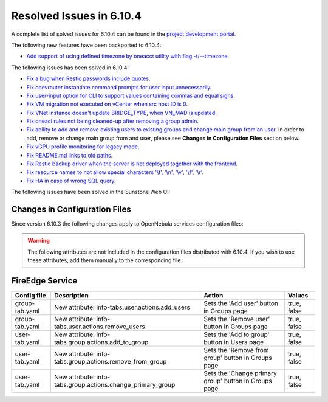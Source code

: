 .. _resolved_issues_6104:

Resolved Issues in 6.10.4
--------------------------------------------------------------------------------

A complete list of solved issues for 6.10.4 can be found in the `project development portal <https://github.com/OpenNebula/one/milestone/83?closed=1>`__.

The following new features have been backported to 6.10.4:

- `Add support of using defined timezone by oneacct utility with flag -t/--timezone  <https://github.com/OpenNebula/one/issues/821>`__.

The following issues has been solved in 6.10.4:

- `Fix a bug when Restic passwords include quotes <https://github.com/OpenNebula/one/issues/6666/>`__.
- `Fix onevrouter instantiate command prompts for user input unnecessarily <https://github.com/OpenNebula/one/issues/6948/>`__.
- `Fix user-input option for CLI to support values containing commas and equal signs <https://github.com/OpenNebula/one/issues/6975/>`__.
- `Fix VM migration not executed on vCenter when src host ID is 0 <https://github.com/OpenNebula/one/issues/6997/>`__.
- `Fix VNet instance doesn't update BRIDGE_TYPE, when VN_MAD is updated <https://github.com/OpenNebula/one/issues/6858/>`__.
- `Fix oneacl rules not being cleaned-up after removing a group admin <https://github.com/OpenNebula/one/issues/6993/>`__.
- `Fix ability to add and remove existing users to existing groups and change main group from an user <https://github.com/OpenNebula/one/issues/6980/>`__. In order to add, remove or change main group from and user, please see **Changes in Configuration Files** section below.
- `Fix vGPU profile monitoring for legacy mode <https://github.com/OpenNebula/one/issues/7012/>`__.
- `Fix README.md links to old paths <https://github.com/OpenNebula/one/issues/7032>`__.
- `Fix Restic backup driver when the server is not deployed together with the frontend <https://github.com/OpenNebula/one/issues/7054>`__.
- `Fix resource names to not allow special characters '\\t', '\\n', '\\v', '\\f', '\\r' <https://github.com/OpenNebula/one/issues/6950>`__.
- `Fix HA in case of wrong SQL query <https://github.com/OpenNebula/one/issues/7025>`__.

The following issues have been solved in the Sunstone Web UI:

Changes in Configuration Files
^^^^^^^^^^^^^^^^^^^^^^^^^^^^^^

Since version 6.10.3 the following changes apply to OpenNebula services configuration files:


.. warning:: The following attributes are not included in the configuration files distributed with 6.10.4. If you wish to use these attributes, add them manually to the corresponding file.


FireEdge Service
^^^^^^^^^^^^^^^^

+----------------------+--------------------------------------------------------------+-------------------------------------------------------+-------------+
| Config file          | Description                                                  | Action                                                | Values      |
+======================+==============================================================+=======================================================+=============+
| group-tab.yaml       | New attribute: info-tabs.user.actions.add_users              | Sets the 'Add user' button in Groups page             | true, false |
+----------------------+--------------------------------------------------------------+-------------------------------------------------------+-------------+
| group-tab.yaml       | New attribute: info-tabs.user.actions.remove_users           | Sets the 'Remove user' button in Groups page          | true, false |
+----------------------+--------------------------------------------------------------+-------------------------------------------------------+-------------+
| user-tab.yaml        | New attribute: info-tabs.group.actions.add_to_group          | Sets the 'Add to group' button in Users page          | true, false |
+----------------------+--------------------------------------------------------------+-------------------------------------------------------+-------------+
| user-tab.yaml        | New attribute: info-tabs.group.actions.remove_from_group     | Sets the 'Remove from group' button in Groups page    | true, false |
+----------------------+--------------------------------------------------------------+-------------------------------------------------------+-------------+
| user-tab.yaml        | New attribute: info-tabs.group.actions.change_primary_group  | Sets the 'Change primary group' button in Groups page | true, false |
+----------------------+--------------------------------------------------------------+-------------------------------------------------------+-------------+
